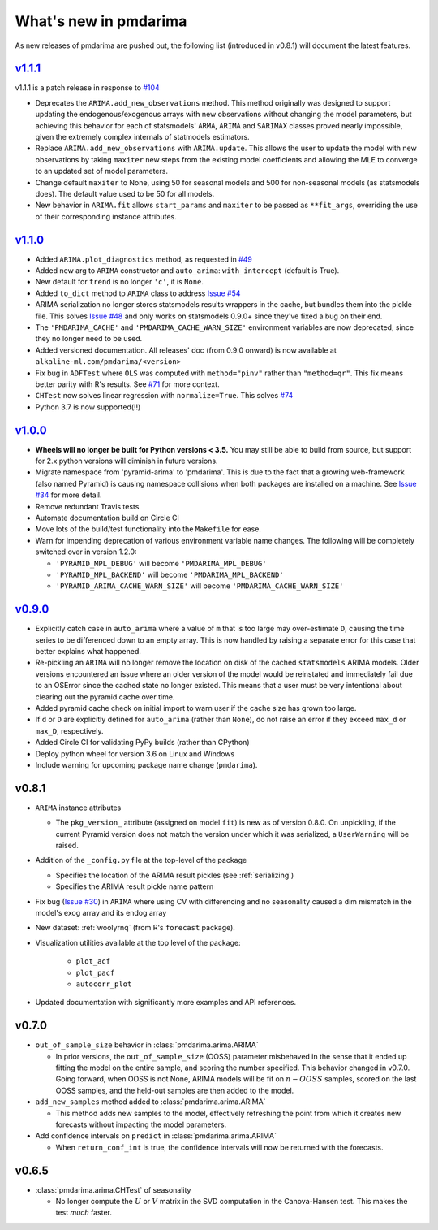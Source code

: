 .. _whats_new:

======================
What's new in pmdarima
======================

As new releases of pmdarima are pushed out, the following list (introduced in
v0.8.1) will document the latest features.


`v1.1.1 <http://alkaline-ml.com/pmdarima/1.1.1/>`_
--------------------------------------------------

v1.1.1 is a patch release in response to `#104 <https://github.com/tgsmith61591/pmdarima/issues/104>`_

* Deprecates the ``ARIMA.add_new_observations`` method. This method originally was designed to support
  updating the endogenous/exogenous arrays with new observations without changing the model parameters,
  but achieving this behavior for each of statsmodels' ``ARMA``, ``ARIMA`` and ``SARIMAX`` classes proved
  nearly impossible, given the extremely complex internals of statmodels estimators.

* Replace ``ARIMA.add_new_observations`` with ``ARIMA.update``. This allows the user to update the model
  with new observations by taking ``maxiter`` new steps from the existing model coefficients and allowing the MLE to
  converge to an updated set of model parameters.

* Change default ``maxiter`` to None, using 50 for seasonal models and 500 for non-seasonal models (as
  statsmodels does). The default value used to be 50 for all models.

* New behavior in ``ARIMA.fit`` allows ``start_params`` and ``maxiter`` to be passed as ``**fit_args``,
  overriding the use of their corresponding instance attributes.


`v1.1.0 <http://alkaline-ml.com/pmdarima/1.1.0/>`_
--------------------------------------------------

* Added ``ARIMA.plot_diagnostics`` method, as requested in `#49 <https://github.com/tgsmith61591/pmdarima/issues/49>`_

* Added new arg to ``ARIMA`` constructor and ``auto_arima``: ``with_intercept`` (default is True).

* New default for ``trend`` is no longer ``'c'``, it is ``None``.

* Added ``to_dict`` method to ``ARIMA`` class to address `Issue #54 <https://github.com/tgsmith61591/pmdarima/issues/54>`_

* ARIMA serialization no longer stores statsmodels results wrappers in the cache,
  but bundles them into the pickle file. This solves `Issue #48 <https://github.com/tgsmith61591/pmdarima/issues/48>`_
  and only works on statsmodels 0.9.0+ since they've fixed a bug on their end.

* The ``'PMDARIMA_CACHE'`` and ``'PMDARIMA_CACHE_WARN_SIZE'`` environment variables are
  now deprecated, since they no longer need to be used.

* Added versioned documentation. All releases' doc (from 0.9.0 onward) is now available
  at ``alkaline-ml.com/pmdarima/<version>``

* Fix bug in ``ADFTest`` where ``OLS`` was computed with ``method="pinv"`` rather
  than ``"method=qr"``. This fix means better parity with R's results. See
  `#71 <https://github.com/tgsmith61591/pmdarima/pull/71>`_ for more context.

* ``CHTest`` now solves linear regression with ``normalize=True``. This solves
  `#74 <https://github.com/tgsmith61591/pmdarima/issues/74>`_

* Python 3.7 is now supported(!!)


`v1.0.0 <http://alkaline-ml.com/pmdarima/1.0.0/>`_
--------------------------------------------------

* **Wheels will no longer be built for Python versions < 3.5.** You may still be able to build
  from source, but support for 2.x python versions will diminish in future versions.

* Migrate namespace from 'pyramid-arima' to 'pmdarima'. This is due to the fact that
  a growing web-framework (also named Pyramid) is causing namespace collisions when
  both packages are installed on a machine. See `Issue #34 <https://github.com/tgsmith61591/pmdarima/issues/34>`_
  for more detail.

* Remove redundant Travis tests

* Automate documentation build on Circle CI

* Move lots of the build/test functionality into the ``Makefile`` for ease.

* Warn for impending deprecation of various environment variable name changes. The following
  will be completely switched over in version 1.2.0:

  - ``'PYRAMID_MPL_DEBUG'`` will become ``'PMDARIMA_MPL_DEBUG'``
  - ``'PYRAMID_MPL_BACKEND'`` will become ``'PMDARIMA_MPL_BACKEND'``
  - ``'PYRAMID_ARIMA_CACHE_WARN_SIZE'`` will become ``'PMDARIMA_CACHE_WARN_SIZE'``


`v0.9.0 <http://alkaline-ml.com/pmdarima/0.9.0/>`_
--------------------------------------------------

* Explicitly catch case in ``auto_arima`` where a value of ``m`` that is too large may over-estimate
  ``D``, causing the time series to be differenced down to an empty array. This is now handled by
  raising a separate error for this case that better explains what happened.

* Re-pickling an ``ARIMA`` will no longer remove the location on disk of the cached ``statsmodels``
  ARIMA models. Older versions encountered an issue where an older version of the model would be
  reinstated and immediately fail due to an OSError since the cached state no longer existed. This
  means that a user must be very intentional about clearing out the pyramid cache over time.

* Added pyramid cache check on initial import to warn user if the cache size has grown too large.

* If ``d`` or ``D`` are explicitly defined for ``auto_arima`` (rather than ``None``), do not
  raise an error if they exceed ``max_d`` or ``max_D``, respectively.

* Added Circle CI for validating PyPy builds (rather than CPython)

* Deploy python wheel for version 3.6 on Linux and Windows

* Include warning for upcoming package name change (``pmdarima``).

v0.8.1
------

* ``ARIMA`` instance attributes

  - The ``pkg_version_`` attribute (assigned on model ``fit``) is new as of version 0.8.0.
    On unpickling, if the current Pyramid version does not match the version under which it
    was serialized, a ``UserWarning`` will be raised.

* Addition of the ``_config.py`` file at the top-level of the package

  - Specifies the location of the ARIMA result pickles (see :ref:`serializing`)
  - Specifies the ARIMA result pickle name pattern

* Fix bug (`Issue #30 <https://github.com/tgsmith61591/pmdarima/issues/30>`_) in ``ARIMA``
  where using CV with differencing and no seasonality caused a dim mismatch in the model's
  exog array and its endog array

* New dataset: :ref:`woolyrnq` (from R's ``forecast`` package).

* Visualization utilities available at the top level of the package:

    - ``plot_acf``
    - ``plot_pacf``
    - ``autocorr_plot``

* Updated documentation with significantly more examples and API references.


v0.7.0
------

* ``out_of_sample_size`` behavior in :class:`pmdarima.arima.ARIMA`

  - In prior versions, the ``out_of_sample_size`` (OOSS) parameter misbehaved in the sense that it
    ended up fitting the model on the entire sample, and scoring the number specified. This
    behavior changed in v0.7.0. Going forward, when OOSS is not None,
    ARIMA models will be fit on :math:`n - OOSS` samples, scored on the last OOSS samples,
    and the held-out samples are then added to the model.

* ``add_new_samples`` method added to :class:`pmdarima.arima.ARIMA`

  - This method adds new samples to the model, effectively refreshing the point from
    which it creates new forecasts without impacting the model parameters.

* Add confidence intervals on ``predict`` in :class:`pmdarima.arima.ARIMA`

  - When ``return_conf_int`` is true, the confidence intervals will now be returned
    with the forecasts.

v0.6.5
------

* :class:`pmdarima.arima.CHTest` of seasonality

  - No longer compute the :math:`U` or :math:`V` matrix in the SVD computation in the
    Canova-Hansen test. This makes the test *much* faster.
